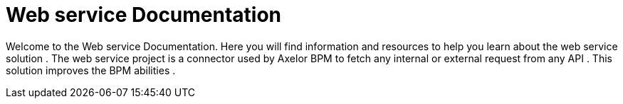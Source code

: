 = Web service Documentation
:toc:
:toc-title:

Welcome to the Web service Documentation. Here you will find information
and resources to help you learn about the web service solution .
The web service project is a connector used by Axelor BPM to fetch any internal or external request from any API .
This solution improves the BPM abilities .

